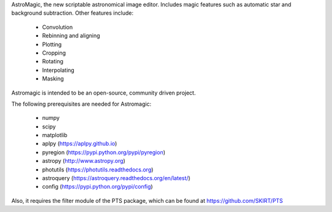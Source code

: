 
AstroMagic, the new scriptable astronomical image editor. Includes magic features such as automatic star and background subtraction. Other features include:

 - Convolution
 - Rebinning and aligning
 - Plotting
 - Cropping
 - Rotating
 - Interpolating
 - Masking

Astromagic is intended to be an open-source, community driven project. 

The following prerequisites are needed for Astromagic:

 - numpy
 - scipy
 - matplotlib
 - aplpy (https://aplpy.github.io)
 - pyregion (https://pypi.python.org/pypi/pyregion)
 - astropy (http://www.astropy.org)
 - photutils (https://photutils.readthedocs.org)
 - astroquery (https://astroquery.readthedocs.org/en/latest/)
 - config (https://pypi.python.org/pypi/config)
 
Also, it requires the filter module of the PTS package, which can be found at https://github.com/SKIRT/PTS